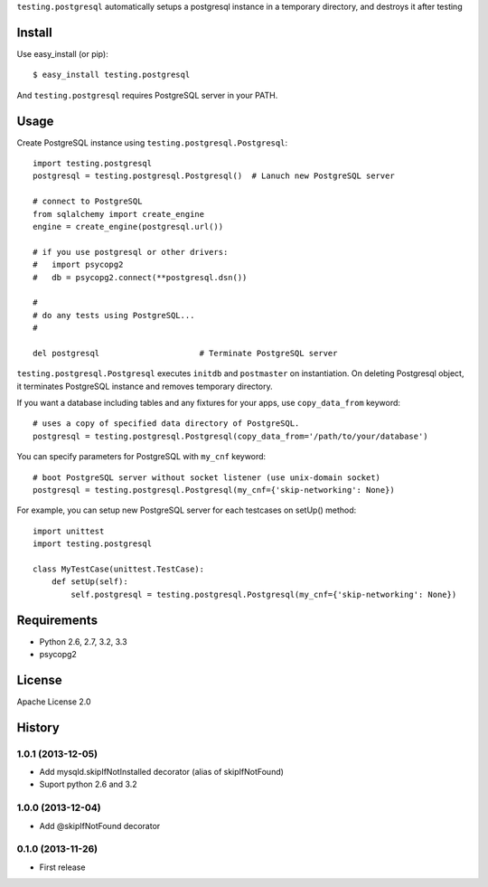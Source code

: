 ``testing.postgresql`` automatically setups a postgresql instance in a temporary directory, and destroys it after testing

Install
=======
Use easy_install (or pip)::

   $ easy_install testing.postgresql

And ``testing.postgresql`` requires PostgreSQL server in your PATH.


Usage
=====
Create PostgreSQL instance using ``testing.postgresql.Postgresql``::

  import testing.postgresql
  postgresql = testing.postgresql.Postgresql()  # Lanuch new PostgreSQL server

  # connect to PostgreSQL
  from sqlalchemy import create_engine
  engine = create_engine(postgresql.url())

  # if you use postgresql or other drivers:
  #   import psycopg2
  #   db = psycopg2.connect(**postgresql.dsn())

  #
  # do any tests using PostgreSQL...
  #

  del postgresql                     # Terminate PostgreSQL server


``testing.postgresql.Postgresql`` executes ``initdb`` and ``postmaster`` on instantiation.
On deleting Postgresql object, it terminates PostgreSQL instance and removes temporary directory.

If you want a database including tables and any fixtures for your apps,
use ``copy_data_from`` keyword::

  # uses a copy of specified data directory of PostgreSQL.
  postgresql = testing.postgresql.Postgresql(copy_data_from='/path/to/your/database')


You can specify parameters for PostgreSQL with ``my_cnf`` keyword::

  # boot PostgreSQL server without socket listener (use unix-domain socket) 
  postgresql = testing.postgresql.Postgresql(my_cnf={'skip-networking': None})


For example, you can setup new PostgreSQL server for each testcases on setUp() method::

  import unittest
  import testing.postgresql

  class MyTestCase(unittest.TestCase):
      def setUp(self):
          self.postgresql = testing.postgresql.Postgresql(my_cnf={'skip-networking': None})


Requirements
============
* Python 2.6, 2.7, 3.2, 3.3
* psycopg2

License
=======
Apache License 2.0


History
=======

1.0.1 (2013-12-05)
-------------------
* Add mysqld.skipIfNotInstalled decorator (alias of skipIfNotFound)
* Suport python 2.6 and 3.2

1.0.0 (2013-12-04)
-------------------
* Add @skipIfNotFound decorator

0.1.0 (2013-11-26)
-------------------
* First release
